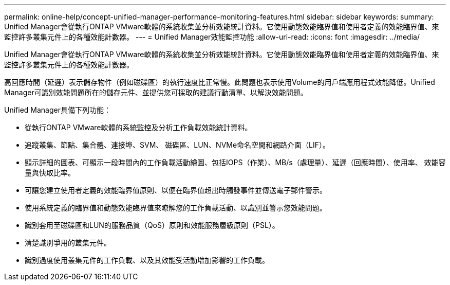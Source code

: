 ---
permalink: online-help/concept-unified-manager-performance-monitoring-features.html 
sidebar: sidebar 
keywords:  
summary: Unified Manager會從執行ONTAP VMware軟體的系統收集並分析效能統計資料。它使用動態效能臨界值和使用者定義的效能臨界值、來監控許多叢集元件上的各種效能計數器。 
---
= Unified Manager效能監控功能
:allow-uri-read: 
:icons: font
:imagesdir: ../media/


[role="lead"]
Unified Manager會從執行ONTAP VMware軟體的系統收集並分析效能統計資料。它使用動態效能臨界值和使用者定義的效能臨界值、來監控許多叢集元件上的各種效能計數器。

高回應時間（延遲）表示儲存物件（例如磁碟區）的執行速度比正常慢。此問題也表示使用Volume的用戶端應用程式效能降低。Unified Manager可識別效能問題所在的儲存元件、並提供您可採取的建議行動清單、以解決效能問題。

Unified Manager具備下列功能：

* 從執行ONTAP VMware軟體的系統監控及分析工作負載效能統計資料。
* 追蹤叢集、節點、集合體、連接埠、SVM、 磁碟區、LUN、NVMe命名空間和網路介面（LIF）。
* 顯示詳細的圖表、可顯示一段時間內的工作負載活動繪圖、包括IOPS（作業）、MB/s（處理量）、延遲（回應時間）、使用率、 效能容量與快取比率。
* 可讓您建立使用者定義的效能臨界值原則、以便在臨界值超出時觸發事件並傳送電子郵件警示。
* 使用系統定義的臨界值和動態效能臨界值來瞭解您的工作負載活動、以識別並警示您效能問題。
* 識別套用至磁碟區和LUN的服務品質（QoS）原則和效能服務層級原則（PSL）。
* 清楚識別爭用的叢集元件。
* 識別過度使用叢集元件的工作負載、以及其效能受活動增加影響的工作負載。

